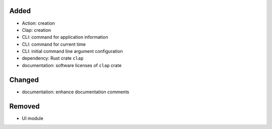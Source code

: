 .. A new scriv changelog fragment.
..
.. Uncomment the header that is right (remove the leading dots).
..
Added
.....

- Action:  creation

- Clap:  creation

- CLI:  command for application information

- CLI:  command for current time

- CLI:  initial command line argument configuration

- dependency:  Rust crate ``clap``

- documentation:  software licenses of ``clap`` crate

Changed
.......

- documentation:  enhance documentation comments

.. Deprecated
.. ..........
..
.. - A bullet item for the Deprecated category.
..
.. Fixed
.. .....
..
.. - A bullet item for the Fixed category.
..
Removed
.......

- UI module

.. Security
.. ........
..
.. - A bullet item for the Security category.
..
